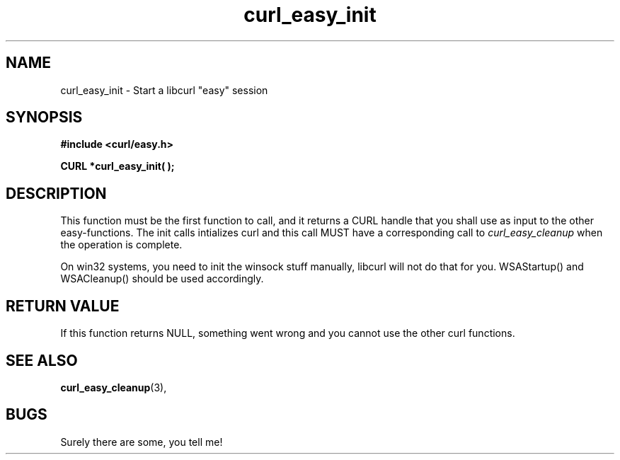 .\" You can view this file with:
.\" nroff -man [file]
.\" Written by daniel@haxx.se
.\"
.TH curl_easy_init 3 "26 September 2000" "Curl 7.0" "libcurl Manual"
.SH NAME
curl_easy_init - Start a libcurl "easy" session
.SH SYNOPSIS
.B #include <curl/easy.h>
.sp
.BI "CURL *curl_easy_init( );"
.ad
.SH DESCRIPTION
This function must be the first function to call, and it returns a CURL handle
that you shall use as input to the other easy-functions. The init calls
intializes curl and this call MUST have a corresponding call to
.I curl_easy_cleanup
when the operation is complete.

On win32 systems, you need to init the winsock stuff manually, libcurl will
not do that for you. WSAStartup() and WSACleanup() should be used accordingly.
.SH RETURN VALUE
If this function returns NULL, something went wrong and you cannot use the
other curl functions.
.SH "SEE ALSO"
.BR curl_easy_cleanup "(3), "
.SH BUGS
Surely there are some, you tell me!
